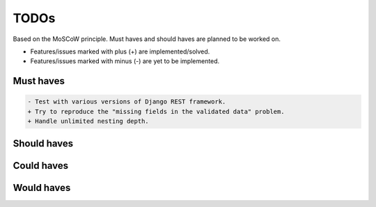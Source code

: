 =====
TODOs
=====
Based on the MoSCoW principle. Must haves and should haves are planned to be
worked on.

* Features/issues marked with plus (+) are implemented/solved.
* Features/issues marked with minus (-) are yet to be implemented.

Must haves
==========
.. code-block:: text

    - Test with various versions of Django REST framework.
    + Try to reproduce the "missing fields in the validated data" problem.
    + Handle unlimited nesting depth.

Should haves
============
.. code-block:: text


Could haves
===========
.. code-block:: text


Would haves
===========
.. code-block:: text
